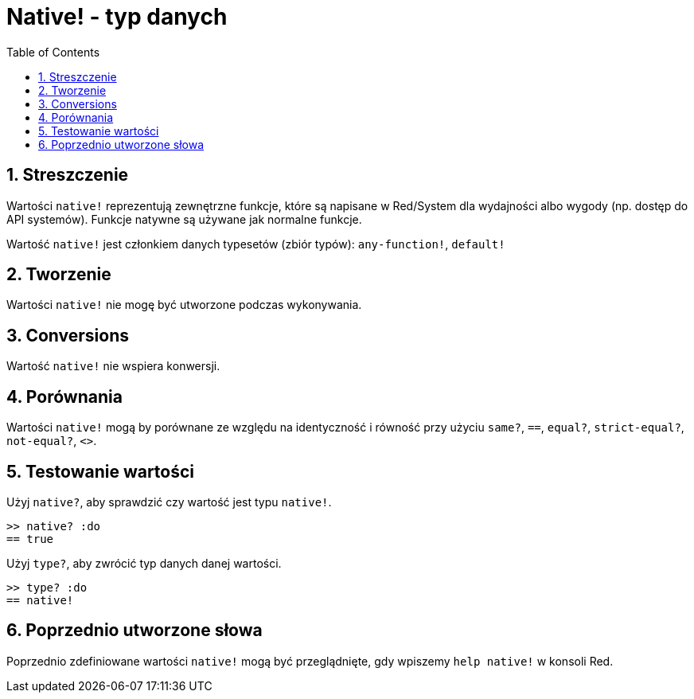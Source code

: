 = Native! - typ danych
:toc:
:numbered:

== Streszczenie

Wartości `native!` reprezentują zewnętrzne funkcje, które są napisane w Red/System dla wydajności albo wygody (np. dostęp do API systemów). Funkcje natywne są używane jak normalne funkcje.

Wartość `native!` jest członkiem danych typesetów (zbiór typów): `any-function!`, `default!`

== Tworzenie

Wartości `native!` nie mogę być utworzone podczas wykonywania.

== Conversions

Wartość `native!` nie wspiera konwersji.

== Porównania

Wartości `native!` mogą by porównane ze względu na identyczność i równość przy użyciu `same?`, `==`, `equal?`, `strict-equal?`, `not-equal?`, `<>`.

== Testowanie wartości

Użyj `native?`, aby sprawdzić czy wartość jest typu `native!`.

```red
>> native? :do
== true
```

Użyj `type?`, aby zwrócić typ danych danej wartości.

```red
>> type? :do
== native!
```

== Poprzednio utworzone słowa

Poprzednio zdefiniowane wartości `native!` mogą być przeglądnięte, gdy wpiszemy `help native!` w konsoli Red.
